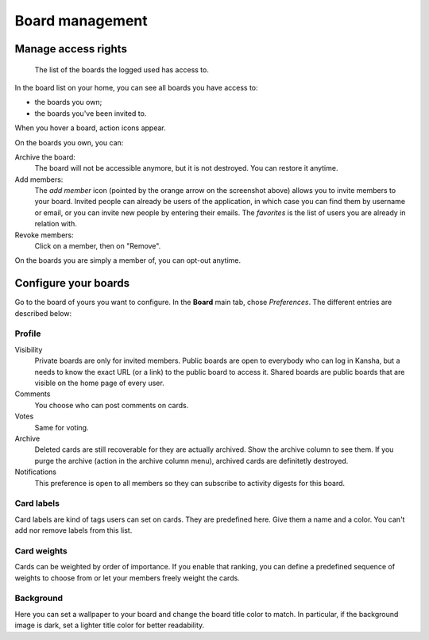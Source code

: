 .. _board_management:

Board management
================


.. _board_access:

Manage access rights
--------------------

.. figure:: _static/boards.png

   The list of the boards the logged used has access to.


In the board list on your home, you can see all boards you have access to:

* the boards you own;
* the boards you've been invited to.


When you hover a board, action icons appear.

On the boards you own, you can:

Archive the board:
    The board will not be accessible anymore, but it is not destroyed. You can restore it anytime.

Add members:
    The *add member* icon (pointed by the orange arrow on the screenshot above) allows you to invite members to your board.
    Invited people can already be users of the application, in which case you can find them by username or email, or you can invite
    new people by entering their emails. The *favorites* is the list of users you are already in relation with.

Revoke members:
    Click on a member, then on "Remove".

On the boards you are simply a member of, you can opt-out anytime.

.. _board_configuration:

Configure your boards
----------------------

Go to the board of yours you want to configure. In the **Board** main tab, chose *Preferences*. The different entries are described below:

Profile
^^^^^^^

Visibility
    Private boards are only for invited members. Public boards are open to everybody who can log in Kansha, but a needs to know
    the exact URL (or a link) to the public board to access it. Shared boards are public boards that are visible on the home page of
    every user.
Comments
    You choose who can post comments on cards.
Votes
    Same for voting.
Archive
    Deleted cards are still recoverable for they are actually archived. Show the archive column to see them.
    If you purge the archive (action in the archive column menu), archived cards are definitetly destroyed.
Notifications
    This preference is open to all members so they can subscribe to activity digests for this board.


Card labels
^^^^^^^^^^^

Card labels are kind of tags users can set on cards. They are predefined here.
Give them a name and a color. You can't add nor remove labels from this list.

Card weights
^^^^^^^^^^^^

Cards can be weighted by order of importance. If you enable that ranking, you can define a predefined sequence of weights to choose from or let your members freely weight the cards.

Background
^^^^^^^^^^
Here you can set a wallpaper to your board and change the board title color to match. In particular, if the background image is dark, set a lighter title color for better readability.
